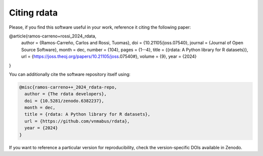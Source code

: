 Citing rdata
============

Please, if you find this software useful in your work, reference it citing the following paper:

.. code-block::

@article{ramos-carreno+rossi_2024_rdata,
    author = {Ramos-Carreño, Carlos and Rossi, Tuomas},
    doi = {10.21105/joss.07540},
    journal = {Journal of Open Source Software},
    month = dec,
    number = {104},
    pages = {1--4},
    title = {{rdata: A Python library for R datasets}},
    url = {https://joss.theoj.org/papers/10.21105/joss.07540#},
    volume = {9},
    year = {2024}
}

You can additionally cite the software repository itself using:

.. code-block::

  @misc{ramos-carreno++_2024_rdata-repo,
    author = {The rdata developers},
    doi = {10.5281/zenodo.6382237},
    month = dec,
    title = {rdata: A Python library for R datasets},
    url = {https://github.com/vnmabus/rdata},
    year = {2024}
  }

If you want to reference a particular version for reproducibility, check the version-specific DOIs available in Zenodo.
